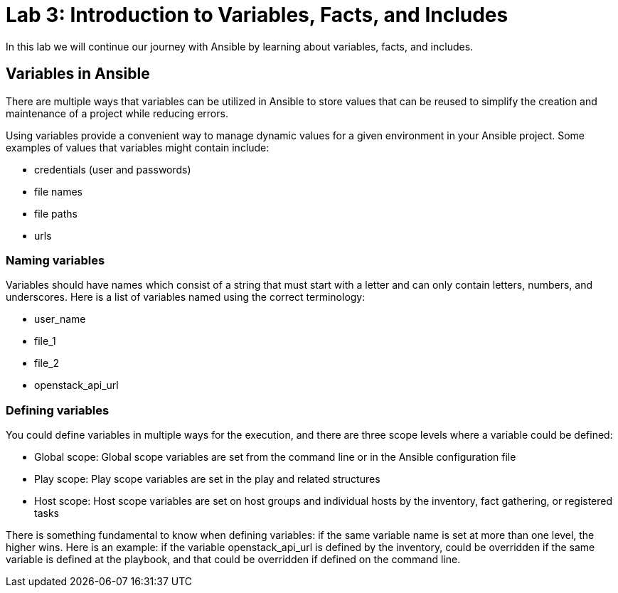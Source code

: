 = Lab 3: Introduction to Variables, Facts, and Includes

In this lab we will continue our journey with Ansible by learning about variables, facts, and includes.

== Variables in Ansible

There are multiple ways that variables can be utilized in Ansible to store values that can be reused to simplify the creation and maintenance of a project while reducing errors.

Using variables provide a convenient way to manage dynamic values for a given environment in your Ansible project. Some examples of values that variables might contain include:

* credentials (user and passwords) 
* file names
* file paths
* urls

=== Naming variables

Variables should have names which consist of a string that must start with a letter and can only contain letters, numbers, and underscores. Here is a list of variables named using the correct terminology:

* user_name
* file_1
* file_2
* openstack_api_url

=== Defining variables

You could define variables in multiple ways for the execution, and there are three scope levels where a variable could be defined:

* Global scope: Global scope variables are set from the command line or in the Ansible configuration file
* Play scope: Play scope variables are set in the play and related structures
* Host scope: Host scope variables are set on host groups and individual hosts by the inventory, fact gathering, or registered tasks
   
There is something fundamental to know when defining variables: if the same variable name is set at more than one level, the higher wins. Here is an example: if the variable openstack_api_url is defined by the inventory, could be overridden if the same variable is defined at the playbook, and that could be overridden if defined on the command line.







